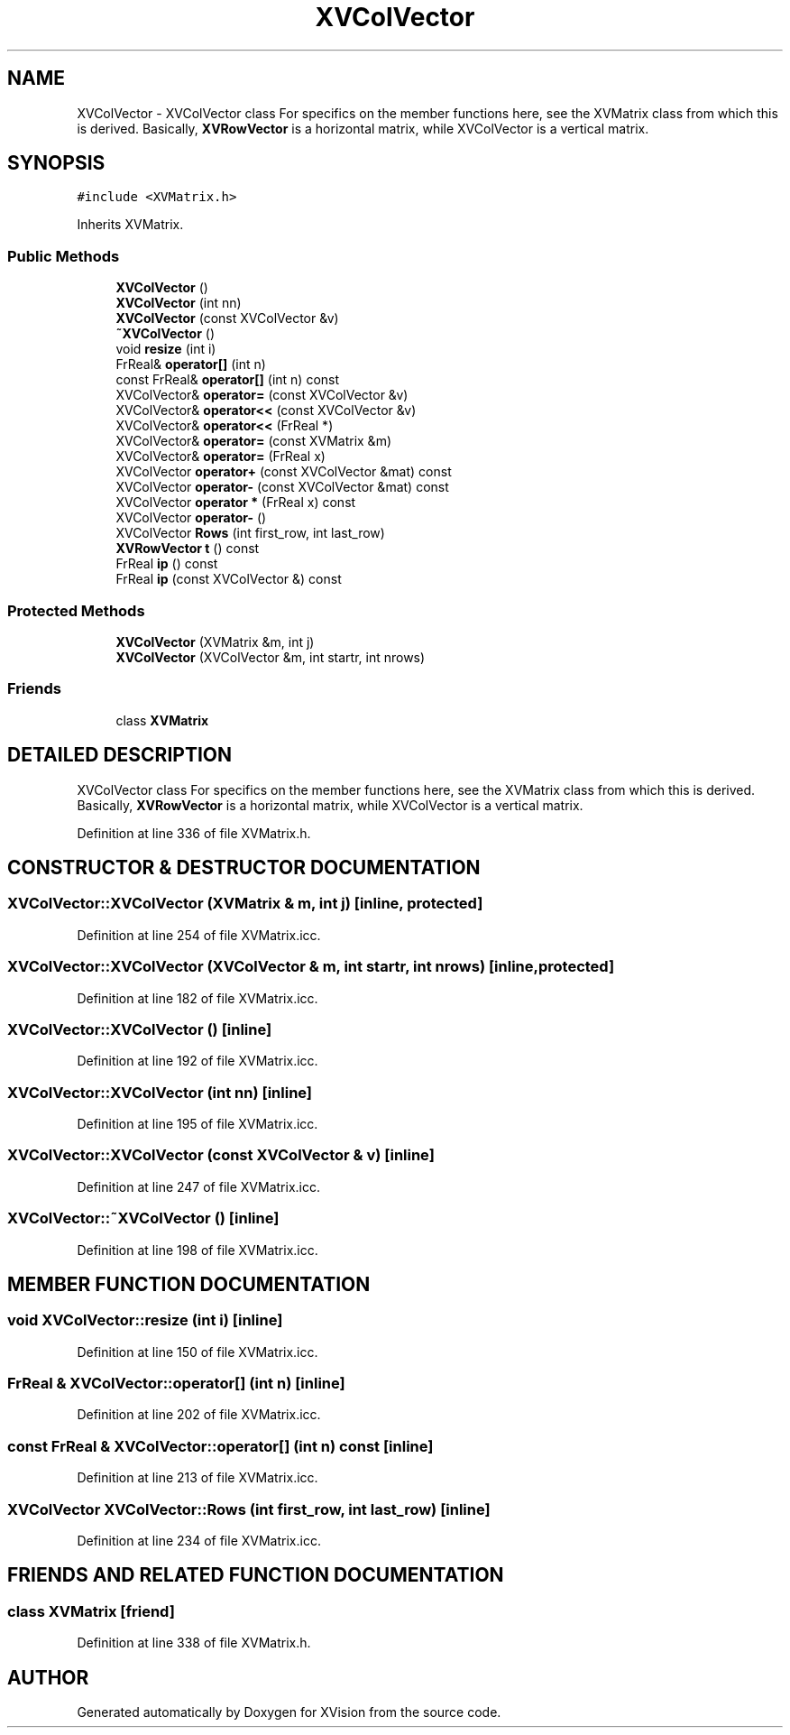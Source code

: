 .TH XVColVector 3 "26 Oct 2007" "XVision" \" -*- nroff -*-
.ad l
.nh
.SH NAME
XVColVector \- XVColVector class For specifics on the member functions here, see the XVMatrix class from which this is derived. Basically, \fBXVRowVector\fR is a horizontal matrix, while XVColVector is a vertical matrix. 
.SH SYNOPSIS
.br
.PP
\fC#include <XVMatrix.h>\fR
.PP
Inherits XVMatrix.
.PP
.SS Public Methods

.in +1c
.ti -1c
.RI "\fBXVColVector\fR ()"
.br
.ti -1c
.RI "\fBXVColVector\fR (int nn)"
.br
.ti -1c
.RI "\fBXVColVector\fR (const XVColVector &v)"
.br
.ti -1c
.RI "\fB~XVColVector\fR ()"
.br
.ti -1c
.RI "void \fBresize\fR (int i)"
.br
.ti -1c
.RI "FrReal& \fBoperator[]\fR (int n)"
.br
.ti -1c
.RI "const FrReal& \fBoperator[]\fR (int n) const"
.br
.ti -1c
.RI "XVColVector& \fBoperator=\fR (const XVColVector &v)"
.br
.ti -1c
.RI "XVColVector& \fBoperator<<\fR (const XVColVector &v)"
.br
.ti -1c
.RI "XVColVector& \fBoperator<<\fR (FrReal *)"
.br
.ti -1c
.RI "XVColVector& \fBoperator=\fR (const XVMatrix &m)"
.br
.ti -1c
.RI "XVColVector& \fBoperator=\fR (FrReal x)"
.br
.ti -1c
.RI "XVColVector \fBoperator+\fR (const XVColVector &mat) const"
.br
.ti -1c
.RI "XVColVector \fBoperator-\fR (const XVColVector &mat) const"
.br
.ti -1c
.RI "XVColVector \fBoperator *\fR (FrReal x) const"
.br
.ti -1c
.RI "XVColVector \fBoperator-\fR ()"
.br
.ti -1c
.RI "XVColVector \fBRows\fR (int first_row, int last_row)"
.br
.ti -1c
.RI "\fBXVRowVector\fR \fBt\fR () const"
.br
.ti -1c
.RI "FrReal \fBip\fR () const"
.br
.ti -1c
.RI "FrReal \fBip\fR (const XVColVector &) const"
.br
.in -1c
.SS Protected Methods

.in +1c
.ti -1c
.RI "\fBXVColVector\fR (XVMatrix &m, int j)"
.br
.ti -1c
.RI "\fBXVColVector\fR (XVColVector &m, int startr, int nrows)"
.br
.in -1c
.SS Friends

.in +1c
.ti -1c
.RI "class \fBXVMatrix\fR"
.br
.in -1c
.SH DETAILED DESCRIPTION
.PP 
XVColVector class For specifics on the member functions here, see the XVMatrix class from which this is derived. Basically, \fBXVRowVector\fR is a horizontal matrix, while XVColVector is a vertical matrix.
.PP
Definition at line 336 of file XVMatrix.h.
.SH CONSTRUCTOR & DESTRUCTOR DOCUMENTATION
.PP 
.SS XVColVector::XVColVector (XVMatrix & m, int j)\fC [inline, protected]\fR
.PP
Definition at line 254 of file XVMatrix.icc.
.SS XVColVector::XVColVector (XVColVector & m, int startr, int nrows)\fC [inline, protected]\fR
.PP
Definition at line 182 of file XVMatrix.icc.
.SS XVColVector::XVColVector ()\fC [inline]\fR
.PP
Definition at line 192 of file XVMatrix.icc.
.SS XVColVector::XVColVector (int nn)\fC [inline]\fR
.PP
Definition at line 195 of file XVMatrix.icc.
.SS XVColVector::XVColVector (const XVColVector & v)\fC [inline]\fR
.PP
Definition at line 247 of file XVMatrix.icc.
.SS XVColVector::~XVColVector ()\fC [inline]\fR
.PP
Definition at line 198 of file XVMatrix.icc.
.SH MEMBER FUNCTION DOCUMENTATION
.PP 
.SS void XVColVector::resize (int i)\fC [inline]\fR
.PP
Definition at line 150 of file XVMatrix.icc.
.SS FrReal & XVColVector::operator[] (int n)\fC [inline]\fR
.PP
Definition at line 202 of file XVMatrix.icc.
.SS const FrReal & XVColVector::operator[] (int n) const\fC [inline]\fR
.PP
Definition at line 213 of file XVMatrix.icc.
.SS XVColVector XVColVector::Rows (int first_row, int last_row)\fC [inline]\fR
.PP
Definition at line 234 of file XVMatrix.icc.
.SH FRIENDS AND RELATED FUNCTION DOCUMENTATION
.PP 
.SS class XVMatrix\fC [friend]\fR
.PP
Definition at line 338 of file XVMatrix.h.

.SH AUTHOR
.PP 
Generated automatically by Doxygen for XVision from the source code.